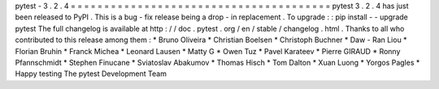 pytest
-
3
.
2
.
4
=
=
=
=
=
=
=
=
=
=
=
=
=
=
=
=
=
=
=
=
=
=
=
=
=
=
=
=
=
=
=
=
=
=
=
=
=
=
=
pytest
3
.
2
.
4
has
just
been
released
to
PyPI
.
This
is
a
bug
-
fix
release
being
a
drop
-
in
replacement
.
To
upgrade
:
:
pip
install
-
-
upgrade
pytest
The
full
changelog
is
available
at
http
:
/
/
doc
.
pytest
.
org
/
en
/
stable
/
changelog
.
html
.
Thanks
to
all
who
contributed
to
this
release
among
them
:
*
Bruno
Oliveira
*
Christian
Boelsen
*
Christoph
Buchner
*
Daw
-
Ran
Liou
*
Florian
Bruhin
*
Franck
Michea
*
Leonard
Lausen
*
Matty
G
*
Owen
Tuz
*
Pavel
Karateev
*
Pierre
GIRAUD
*
Ronny
Pfannschmidt
*
Stephen
Finucane
*
Sviatoslav
Abakumov
*
Thomas
Hisch
*
Tom
Dalton
*
Xuan
Luong
*
Yorgos
Pagles
*
Happy
testing
The
pytest
Development
Team
